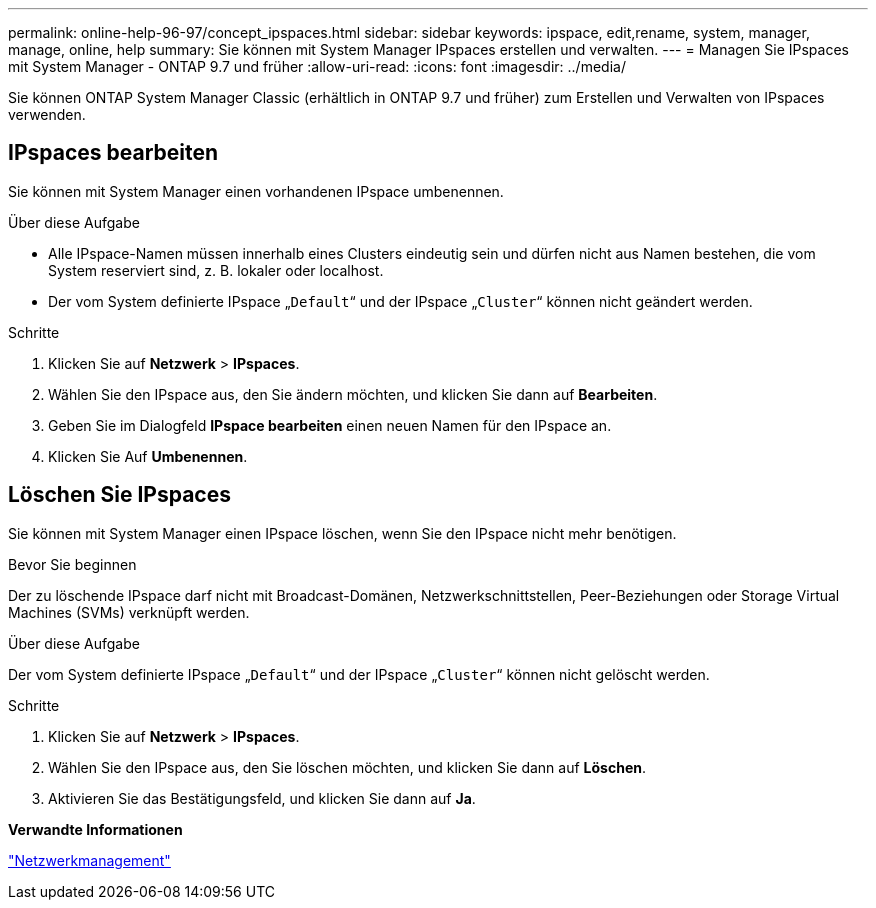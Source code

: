 ---
permalink: online-help-96-97/concept_ipspaces.html 
sidebar: sidebar 
keywords: ipspace, edit,rename, system, manager, manage, online, help 
summary: Sie können mit System Manager IPspaces erstellen und verwalten. 
---
= Managen Sie IPspaces mit System Manager - ONTAP 9.7 und früher
:allow-uri-read: 
:icons: font
:imagesdir: ../media/


[role="lead"]
Sie können ONTAP System Manager Classic (erhältlich in ONTAP 9.7 und früher) zum Erstellen und Verwalten von IPspaces verwenden.



== IPspaces bearbeiten

Sie können mit System Manager einen vorhandenen IPspace umbenennen.

.Über diese Aufgabe
* Alle IPspace-Namen müssen innerhalb eines Clusters eindeutig sein und dürfen nicht aus Namen bestehen, die vom System reserviert sind, z. B. lokaler oder localhost.
* Der vom System definierte IPspace „`Default`“ und der IPspace „`Cluster`“ können nicht geändert werden.


.Schritte
. Klicken Sie auf *Netzwerk* > *IPspaces*.
. Wählen Sie den IPspace aus, den Sie ändern möchten, und klicken Sie dann auf *Bearbeiten*.
. Geben Sie im Dialogfeld *IPspace bearbeiten* einen neuen Namen für den IPspace an.
. Klicken Sie Auf *Umbenennen*.




== Löschen Sie IPspaces

Sie können mit System Manager einen IPspace löschen, wenn Sie den IPspace nicht mehr benötigen.

.Bevor Sie beginnen
Der zu löschende IPspace darf nicht mit Broadcast-Domänen, Netzwerkschnittstellen, Peer-Beziehungen oder Storage Virtual Machines (SVMs) verknüpft werden.

.Über diese Aufgabe
Der vom System definierte IPspace „`Default`“ und der IPspace „`Cluster`“ können nicht gelöscht werden.

.Schritte
. Klicken Sie auf *Netzwerk* > *IPspaces*.
. Wählen Sie den IPspace aus, den Sie löschen möchten, und klicken Sie dann auf *Löschen*.
. Aktivieren Sie das Bestätigungsfeld, und klicken Sie dann auf *Ja*.


*Verwandte Informationen*

https://docs.netapp.com/us-en/ontap/networking/index.html["Netzwerkmanagement"]
